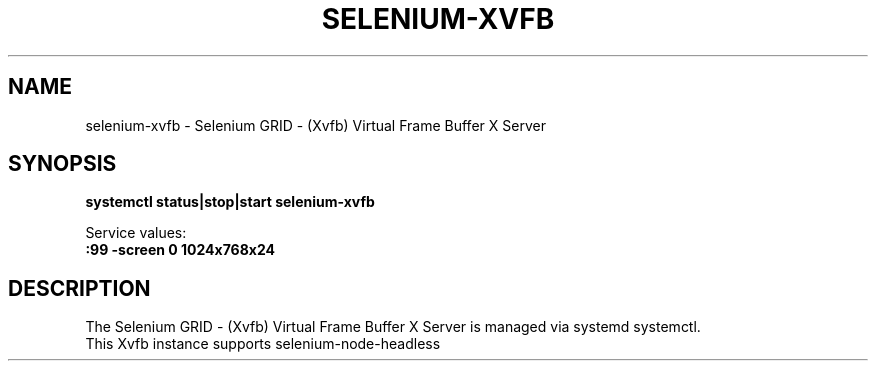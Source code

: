 .\"                                      Hey, EMACS: -*- nroff -*-
.\" (C) Copyright 2017 unknown <support@us.sios.com>,
.\"
.\" First parameter, NAME, should be all caps
.\" Second parameter, SECTION, should be 1-8, maybe w/ subsection
.\" other parameters are allowed: see man(7), man(1)
.TH SELENIUM-XVFB "8"
.\" Please adjust this date whenever revising the manpage.
.\"
.\" Some roff macros, for reference:
.\" .nh        disable hyphenation
.\" .hy        enable hyphenation
.\" .ad l      left justify
.\" .ad b      justify to both left and right margins
.\" .nf        disable filling
.\" .fi        enable filling
.\" .br        insert line break
.\" .sp <n>    insert n+1 empty lines
.\" for manpage-specific macros, see man(7)
.SH NAME
selenium-xvfb \- Selenium GRID - (Xvfb) Virtual Frame Buffer X Server
.SH SYNOPSIS
.B systemctl status|stop|start selenium-xvfb
.sp 1
Service values:
.br
.B :99 -screen 0 1024x768x24
.SH DESCRIPTION
The Selenium GRID - (Xvfb) Virtual Frame Buffer X Server is managed via systemd systemctl.
.br
This Xvfb instance supports selenium-node-headless 
